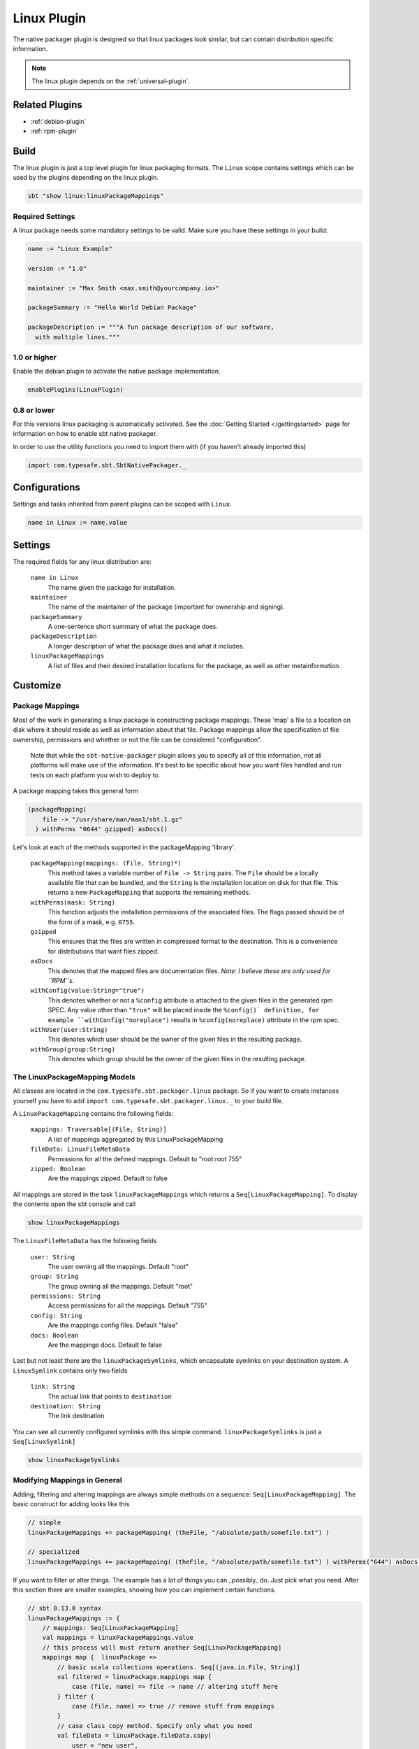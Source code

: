 .. _linux-plugin:

Linux Plugin
============

The native packager plugin is designed so that linux packages look similar, but can contain distribution specific information.

.. note:: The linux plugin depends on the :ref:`universal-plugin`.

Related Plugins
---------------

- :ref:`debian-plugin`
- :ref:`rpm-plugin`


Build
-----

The linux plugin is just a top level plugin for linux packaging formats.
The ``Linux`` scope contains settings which can be used by the plugins
depending on the linux plugin.


.. code-block:: bash

  sbt "show linux:linuxPackageMappings"

Required Settings
~~~~~~~~~~~~~~~~~

A linux package needs some mandatory settings to be valid. Make sure
you have these settings in your build:

.. code-block:: scala

    name := "Linux Example"

    version := "1.0"

    maintainer := "Max Smith <max.smith@yourcompany.io>"

    packageSummary := "Hello World Debian Package"

    packageDescription := """A fun package description of our software,
      with multiple lines."""

1.0 or higher
~~~~~~~~~~~~~

Enable the debian plugin to activate the native package implementation.

.. code-block:: scala

  enablePlugins(LinuxPlugin)


0.8 or lower
~~~~~~~~~~~~

For this versions linux packaging is automatically activated.
See the :doc:`Getting Started </gettingstarted>` page for information
on how to enable sbt native packager.

In order to use the utility functions you need to import them with
(if you haven't already imported this)

.. code-block:: scala

  import com.typesafe.sbt.SbtNativePackager._

Configurations
--------------

Settings and tasks inherited from parent plugins can be scoped with ``Linux``.

.. code-block:: scala

  name in Linux := name.value

Settings
--------
The required fields for any linux distribution are:

  ``name in Linux``
    The name given the package for installation.

  ``maintainer``
    The name of the maintainer of the package (important for ownership and signing).

  ``packageSummary``
    A one-sentence short summary of what the package does.

  ``packageDescription``
    A longer description of what the package does and what it includes.

  ``linuxPackageMappings``
    A list of files and their desired installation locations for the package, as well as other metainformation.


Customize
---------

Package Mappings
~~~~~~~~~~~~~~~~

Most of the work in generating a linux package is constructing package mappings.  These 'map' a file to a location on disk where it should
reside as well as information about that file. Package mappings allow the specification of file ownership, permissions and whether or not
the file can be considered "configuration".

  Note that while the ``sbt-native-packager`` plugin allows you to specify all of this information, not all platforms will make use of the
  information.  It's best to be specific about how you want files handled and run tests on each platform you wish to deploy to.

A package mapping takes this general form

.. code-block:: scala

    (packageMapping(
        file -> "/usr/share/man/man1/sbt.1.gz"
      ) withPerms "0644" gzipped) asDocs()



Let's look at each of the methods supported in the packageMapping 'library'.


  ``packageMapping(mappings: (File, String)*)``
    This method takes a variable number of ``File -> String`` pairs.  The ``File`` should be a locally available file that can be bundled,
    and the ``String`` is the installation location on disk for that file.  This returns a new ``PackageMapping`` that supports the remaining methods.

  ``withPerms(mask: String)``
    This function adjusts the installation permissions of the associated files.  The flags passed should be of the form of a mask, e.g. ``0755``.

  ``gzipped``
    This ensures that the files are written in compressed format to the destination.  This is a convenience for distributions that want files zipped.

  ``asDocs``
    This denotes that the mapped files are documentation files.  *Note: I believe these are only used for ``RPM``s.*

  ``withConfig(value:String="true")``
    This denotes whether or not a ``%config`` attribute is attached to the given files in the generated rpm SPEC.  Any value other than ``"true"`` will be
    placed inside the ``%config()` definition, for example ``withConfig("noreplace")`` results in ``%config(noreplace)`` attribute in the rpm spec.

  ``withUser(user:String)``
    This denotes which user should be the owner of the given files in the resulting package.

  ``withGroup(group:String)``
    This denotes which group should be the owner of the given files in the resulting package.



The LinuxPackageMapping Models
~~~~~~~~~~~~~~~~~~~~~~~~~~~~~~

All classes are located in the ``com.typesafe.sbt.packager.linux`` package. So if you want to create
instances yourself you have to add ``import com.typesafe.sbt.packager.linux._`` to your build file.

A ``LinuxPackageMapping`` contains the following fields:

  ``mappings: Traversable[(File, String)]``
    A list of mappings aggregated by this LinuxPackageMapping

  ``fileData: LinuxFileMetaData``
    Permissions for all the defined mappings. Default to "root:root 755"

  ``zipped: Boolean``
    Are the mappings zipped. Default to false

All mappings are stored in the task ``linuxPackageMappings`` which returns a ``Seq[LinuxPackageMapping]``. To display the contents
open the sbt console and call

.. code-block:: bash

    show linuxPackageMappings


The ``LinuxFileMetaData`` has the following fields

  ``user: String``
    The user owning all the mappings. Default "root"

  ``group: String``
    The group owning all the mappings. Default "root"

  ``permissions: String``
    Access permissions for all the mappings. Default "755"

  ``config: String``
    Are the mappings config files. Default "false"

  ``docs: Boolean``
    Are the mappings docs. Default to false

Last but not least there are the ``linuxPackageSymlinks``, which encapsulate symlinks on your
destination system. A ``LinuxSymlink`` contains only  two fields

  ``link: String``
    The actual link that points to ``destination``

  ``destination: String``
    The link destination

You can see all currently configured symlinks with this simple command.
``linuxPackageSymlinks`` is just a ``Seq[LinuxSymlink]``

.. code-block:: bash

    show linuxPackageSymlinks


Modifying Mappings in General
~~~~~~~~~~~~~~~~~~~~~~~~~~~~~

Adding, filtering and altering mappings are always simple methods on a sequence: ``Seq[LinuxPackageMapping]``.
The basic construct for adding looks like this

.. code-block:: scala

    // simple
    linuxPackageMappings += packageMapping( (theFile, "/absolute/path/somefile.txt") )

    // specialized
    linuxPackageMappings += packageMapping( (theFile, "/absolute/path/somefile.txt") ) withPerms("644") asDocs()

If you want to filter or alter things. The example has a lot of things you can _possibly_ do. Just pick
what you need. After this section there are smaller examples, showing how you can implement certain functions.

.. code-block:: scala

    // sbt 0.13.0 syntax
    linuxPackageMappings := {
        // mappings: Seq[LinuxPackageMapping]
        val mappings = linuxPackageMappings.value
        // this process will must return another Seq[LinuxPackageMapping]
        mappings map {  linuxPackage =>
            // basic scala collections operations. Seq[(java.io.File, String)]
            val filtered = linuxPackage.mappings map {
                case (file, name) => file -> name // altering stuff here
            } filter {
                case (file, name) => true // remove stuff from mappings
            }
            // case class copy method. Specify only what you need
            val fileData = linuxPackage.fileData.copy(
                user = "new user",
                group = "another group",
                permissions = "444",
                config = "false",
                docs = false
            )
            // case class copy method. Specify only what you need.
            // returns a fresh LinuxPackageMapping
            linuxPackage.copy(
                mappings = filtered,
                fileData = fileData
            )
        } filter {
            linuxPackage => linuxPackage.mappings.nonEmpty // remove stuff. Here all empty linuxPackageMappings
        }
    }

    // sbt 0.12.x syntax
    linuxPackageMappings <<= linuxPackageMappings map { mappings =>
        /* stuff. see above */
        mappings
    }

The ordering in which you apply the tasks is important.

Add Mappings
~~~~~~~~~~~~

To add an arbitrary file in your build path

.. code-block:: scala

    linuxPackageMappings += {
      val file = sourceDirectory.value / "resources" / "somefile.txt"
      packageMapping( (file, "/absolute/path/somefile.txt") )
    }

``linuxPackageMappings`` can be scoped to ``Rpm` or ``Debian`` if you want to add mappings only for a single packaging type.

.. code-block:: scala

    linuxPackageMappings in Debian += {
      val file = sourceDirectory.value / "resources" / "debian-somefile.txt"
      packageMapping( (file, "/absolute/path/somefile.txt") )
    }

    linuxPackageMappings in Rpm += {
      val file = sourceDirectory.value / "resources" / "rpm-somefile.txt"
      packageMapping( (file, "/absolute/path/somefile.txt") )
    }


Filter/Remove Mappings
~~~~~~~~~~~~~~~~~~~~~~

If you want to remove some mappings you have to filter the current list of ``linuxPackageMappings``.
As ``linuxPackageMappings`` is a task, the order of your settings is important. Here are some examples
on how to filter mappings.

.. code-block:: scala

    // this is equal to
    // linuxPackageMappings <<= linuxPackageMappings map { mappings => /* stuff */ mappings }
    linuxPackageMappings := {
        // first get the current mappings. mapping is of type Seq[LinuxPackageMapping]
        val mappings = linuxPackageMappings.value
        // map over the mappings if you want to change them
        mappings map { mapping =>
            // we remove everything besides files that end with ".conf"
            val filtered = mapping.mappings filter {
                case (file, name) => name endsWith ".conf"
            }
            // now we copy the mapping but replace the mappings
            mapping.copy(mappings = filtered)
        } filter {
            // remove all LinuxPackageMapping instances that have to file mappings
            _.mappings.nonEmpty
        }
    }

Alter LinuxPackageMapping
~~~~~~~~~~~~~~~~~~~~~~~~~

First we alter the permissions for all ``LinuxPackageMapping`` s that match a specific criteria.

.. code-block:: scala

    // Altering permissions for configs
    linuxPackageMappings := {
        val mappings = linuxPackageMappings.value
        // Changing the group for all configs
        mappings map {
            case linuxPackage if linuxPackage.fileData.config equals "true" =>
                // altering the group
                val newFileData = linuxPackage.fileData.copy(
                    group = "appdocs"
                )
                // altering the LinuxPackageMapping
                linuxPackage.copy(
                    fileData = newFileData
                )
            case linuxPackage => linuxPackage
        }
    }

Alter LinuxSymlinks
~~~~~~~~~~~~~~~~~~~

First we alter the permissions for all ``LinuxPackageMapping`` s that match a specific criteria.

.. code-block:: scala

    // The same as linuxPackageMappings
    linuxPackageSymlinks := {
        val links = linuxPackageSymlinks.value

        links filter { /* remove stuff */ } map { /* change stuff */}
    }

Add Empty Directories
~~~~~~~~~~~~~~~~~~~~~

There is a special helper function that allows you to add empty directories to the package mappings. This might be useful if the service needs some location to store files.

.. code-block:: scala

    // Add an empty folder to mappings
    linuxPackageMappings += packageTemplateMapping(s"/usr/share/${name.value}/lib/native")() withUser(name.value) withGroup(name.value)
